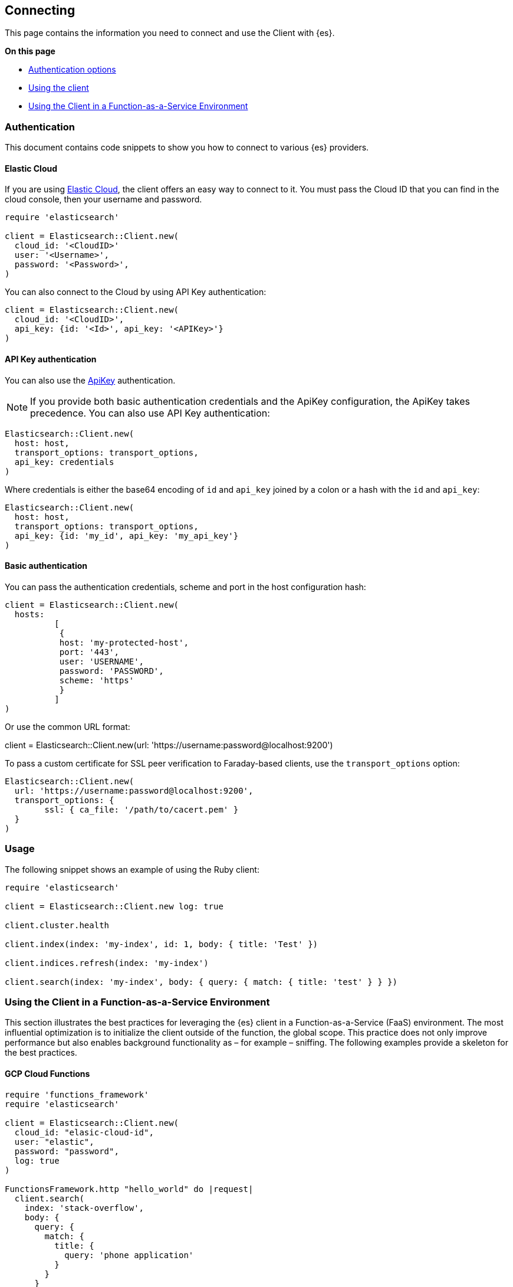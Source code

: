 [[connecting]]
== Connecting

This page contains the information you need to connect and use the Client with 
{es}.

**On this page**

* <<client-auth, Authentication options>>
* <<client-usage, Using the client>>
* <<client-faas, Using the Client in a Function-as-a-Service Environment>>

[discrete]
[[client-auth]]
=== Authentication

This document contains code snippets to show you how to connect to various {es} 
providers.


[discrete]
[[auth-ec]]
==== Elastic Cloud

If you are using https://www.elastic.co/cloud[Elastic Cloud], the client offers 
an easy way to connect to it. You must pass the Cloud ID that you can find in 
the cloud console, then your username and password.


[source,ruby]
------------------------------------
require 'elasticsearch'

client = Elasticsearch::Client.new(
  cloud_id: '<CloudID>'
  user: '<Username>',
  password: '<Password>',
)
------------------------------------

You can also connect to the Cloud by using API Key authentication:

[source,ruby]
------------------------------------
client = Elasticsearch::Client.new(
  cloud_id: '<CloudID>',
  api_key: {id: '<Id>', api_key: '<APIKey>'}
)
------------------------------------


[discrete]
[[auth-api-key]]
==== API Key authentication

You can also use the 
https://www.elastic.co/guide/en/elasticsearch/reference/7.x/security-api-create-api-key.html[ApiKey] 
authentication.

NOTE: If you provide both basic authentication credentials and the ApiKey 
configuration, the ApiKey takes precedence.
You can also use API Key authentication:

[source,ruby]
------------------------------------
Elasticsearch::Client.new(
  host: host,
  transport_options: transport_options,
  api_key: credentials
)
------------------------------------

Where credentials is either the base64 encoding of `id` and `api_key` joined by 
a colon or a hash with the `id` and `api_key`:

[source,ruby]
------------------------------------
Elasticsearch::Client.new(
  host: host,
  transport_options: transport_options,
  api_key: {id: 'my_id', api_key: 'my_api_key'}
)
------------------------------------


[discrete]
[[auth-basic]]
==== Basic authentication

You can pass the authentication credentials, scheme and port in the host 
configuration hash:

[source,ruby]
------------------------------------
client = Elasticsearch::Client.new(
  hosts:
	  [
  	   {
    	   host: 'my-protected-host',
    	   port: '443',
    	   user: 'USERNAME',
    	   password: 'PASSWORD',
    	   scheme: 'https'
  	   }
	  ]
)
------------------------------------

Or use the common URL format:

client = Elasticsearch::Client.new(url: 'https://username:password@localhost:9200')

To pass a custom certificate for SSL peer verification to Faraday-based clients,
use the `transport_options` option:

[source,ruby]
------------------------------------
Elasticsearch::Client.new(
  url: 'https://username:password@localhost:9200',
  transport_options: {
	ssl: { ca_file: '/path/to/cacert.pem' }
  }
)
------------------------------------


[discrete]
[[client-usage]]
=== Usage

The following snippet shows an example of using the Ruby client:

[source,ruby]
------------------------------------
require 'elasticsearch'

client = Elasticsearch::Client.new log: true

client.cluster.health

client.index(index: 'my-index', id: 1, body: { title: 'Test' })

client.indices.refresh(index: 'my-index')

client.search(index: 'my-index', body: { query: { match: { title: 'test' } } })
------------------------------------


[discrete]
[[client-faas]]
=== Using the Client in a Function-as-a-Service Environment

This section illustrates the best practices for leveraging the {es} client in a Function-as-a-Service (FaaS) environment. The most influential optimization is to initialize the client outside of the function, the global scope. This practice does not only improve performance but also enables background functionality as – for example – sniffing. The following examples provide a skeleton for the best practices.

[discrete]
==== GCP Cloud Functions

[source,ruby]
------------------------------------
require 'functions_framework'
require 'elasticsearch'

client = Elasticsearch::Client.new(
  cloud_id: "elasic-cloud-id",
  user: "elastic",
  password: "password",
  log: true
)

FunctionsFramework.http "hello_world" do |request|
  client.search(
    index: 'stack-overflow',
    body: {
      query: {
        match: {
          title: {
            query: 'phone application'
          }
        }
      }
    }
  )
end
------------------------------------

[discrete]
==== AWS Lambda

[source,ruby]
------------------------------------
require 'elasticsearch'

def client
  @client ||= Elasticsearch::Client.new(
    cloud_id: "elastic-cloud-id",
    user: "elastic",
    password: "password",
    log: true
  )
end

def lambda_handler(event:, context:)
  client.search(
    index: 'stack-overflow',
    body: {
      query: {
        match: {
          title: {
            query: 'phone application'
          }
        }
      }
    }
  )
end
------------------------------------
